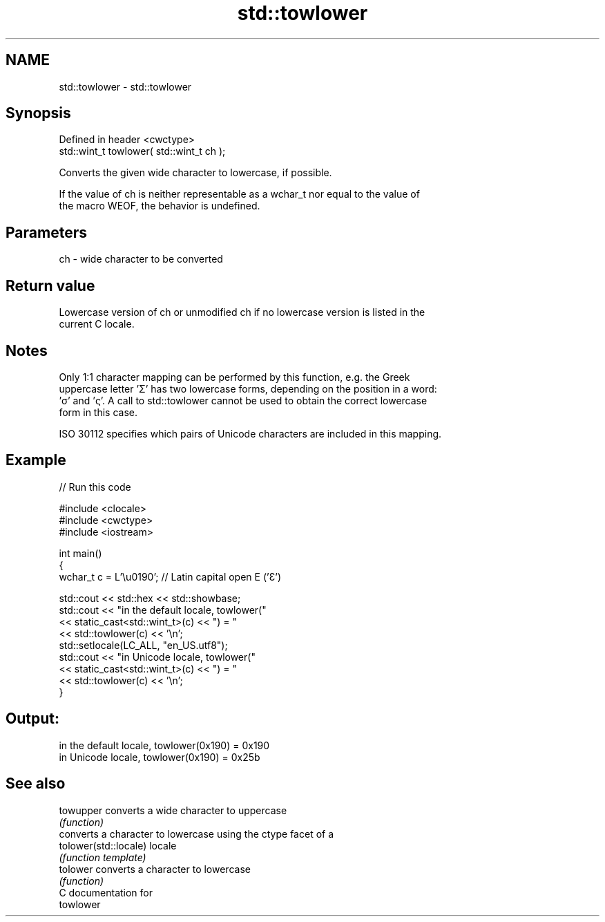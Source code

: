 .TH std::towlower 3 "2024.06.10" "http://cppreference.com" "C++ Standard Libary"
.SH NAME
std::towlower \- std::towlower

.SH Synopsis
   Defined in header <cwctype>
   std::wint_t towlower( std::wint_t ch );

   Converts the given wide character to lowercase, if possible.

   If the value of ch is neither representable as a wchar_t nor equal to the value of
   the macro WEOF, the behavior is undefined.

.SH Parameters

   ch - wide character to be converted

.SH Return value

   Lowercase version of ch or unmodified ch if no lowercase version is listed in the
   current C locale.

.SH Notes

   Only 1:1 character mapping can be performed by this function, e.g. the Greek
   uppercase letter 'Σ' has two lowercase forms, depending on the position in a word:
   'σ' and 'ς'. A call to std::towlower cannot be used to obtain the correct lowercase
   form in this case.

   ISO 30112 specifies which pairs of Unicode characters are included in this mapping.

.SH Example

   
// Run this code

 #include <clocale>
 #include <cwctype>
 #include <iostream>
  
 int main()
 {
     wchar_t c = L'\\u0190'; // Latin capital open E ('Ɛ')
  
     std::cout << std::hex << std::showbase;
     std::cout << "in the default locale, towlower("
               << static_cast<std::wint_t>(c) << ") = "
               << std::towlower(c) << '\\n';
     std::setlocale(LC_ALL, "en_US.utf8");
     std::cout << "in Unicode locale, towlower("
               << static_cast<std::wint_t>(c) << ") = "
               << std::towlower(c) << '\\n';
 }

.SH Output:

 in the default locale, towlower(0x190) = 0x190
 in Unicode locale, towlower(0x190) = 0x25b

.SH See also

   towupper             converts a wide character to uppercase
                        \fI(function)\fP 
                        converts a character to lowercase using the ctype facet of a
   tolower(std::locale) locale
                        \fI(function template)\fP 
   tolower              converts a character to lowercase
                        \fI(function)\fP 
   C documentation for
   towlower

